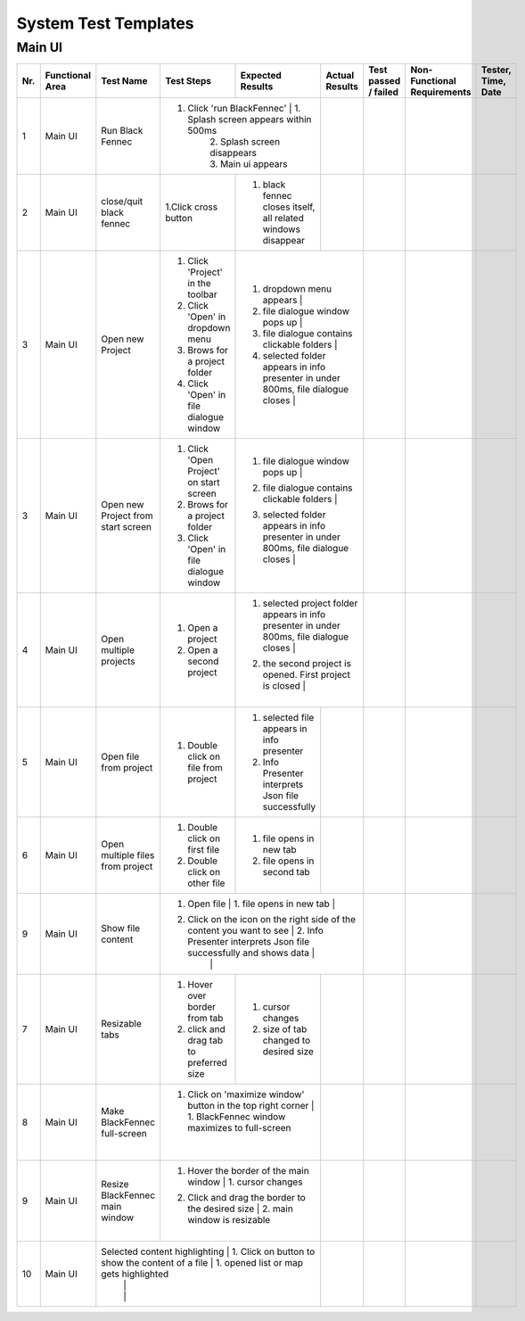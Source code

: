 .. _System Test Templates:

System Test Templates
=====================

Main UI
*****************

+-----+-----------------+-------------------------+-----------------------------------------+--------------------------------------------------------------------------------+--------------------------------------------------------------------------------+----------------------+-----------------------------------------+--------------------+
| Nr. | Functional Area | Test Name               | Test Steps                              | Expected Results                                                               | Actual Results                                                                 | Test passed / failed | Non-Functional Requirements             | Tester, Time, Date |
+=====+=================+=========================+=========================================+================================================================================+================================================================================+======================+=========================================+====================+
| 1   | Main UI         | Run Black Fennec        | 1. Click 'run BlackFennec'             | 1. Splash screen appears within 500ms                                           |                                                                                |                      |                                         |                    |
|     |                 |                         |                                         | 2. Splash screen disappears                                                    |                                                                                |                      |                                         |                    |
|     |                 |                         |                                         | 3. Main ui appears                                                             |                                                                                |                      |                                         |                    |
+-----+-----------------+-------------------------+-----------------------------------------+--------------------------------------------------------------------------------+--------------------------------------------------------------------------------+----------------------+-----------------------------------------+--------------------+
| 2   | Main UI         | close/quit black fennec | 1.Click cross button                    | 1. black fennec closes itself, all related windows disappear                   |                                                                                |                      |                                         |                    |
|     |                 |                         |                                         |                                                                                |                                                                                |                      |                                         |                    |
|     |                 |                         |                                         |                                                                                |                                                                                |                      |                                         |                    |
+-----+-----------------+-------------------------+-----------------------------------------+--------------------------------------------------------------------------------+--------------------------------------------------------------------------------+----------------------+-----------------------------------------+--------------------+
| 3   | Main UI         | Open new Project        | 1. Click 'Project' in the toolbar       | 1. dropdown menu appears                                                       |                                                                                |                      |                                         |                    |
|     |                 |                         | 2. Click 'Open' in dropdown menu        | 2. file dialogue window pops up                                                |                                                                                |                      |                                         |                    |
|     |                 |                         | 3. Brows for a project folder           | 3. file dialogue contains clickable folders                                    |                                                                                |                      |                                         |                    |
|     |                 |                         | 4. Click 'Open' in file dialogue window | 4. selected folder appears in info presenter in under 800ms, file dialogue closes |                                                                             |                      |                                         |                    |
+-----+-----------------+-------------------------+-----------------------------------------+--------------------------------------------------------------------------------+--------------------------------------------------------------------------------+----------------------+-----------------------------------------+--------------------+
| 3   | Main UI         | Open new Project        | 1. Click 'Open Project' on start screen | 1. file dialogue window pops up                                                |                                                                                |                      |                                         |                    |
|     |                 | from start screen       | 2. Brows for a project folder           | 2. file dialogue contains clickable folders                                    |                                                                                |                      |                                         |                    |
|     |                 |                         | 3. Click 'Open' in file dialogue window | 3. selected folder appears in info presenter in under 800ms, file dialogue closes |                                                                             |                      |                                         |                    |
|     |                 |                         |                                         |                                                                                |                                                                                |                      |                                         |                    |
+-----+-----------------+-------------------------+-----------------------------------------+--------------------------------------------------------------------------------+--------------------------------------------------------------------------------+----------------------+-----------------------------------------+--------------------+
| 4   | Main UI         | Open multiple projects  | 1. Open a project                       | 1. selected project folder appears in info presenter in under 800ms, file dialogue closes |                                                                     |                      |                                         |                    |
|     |                 |                         | 2. Open a second project                | 2. the second project is opened. First project is closed                       |                                                                                |                      |                                         |                    |
|     |                 |                         |                                         |                                                                                |                                                                                |                      |                                         |                    |
+-----+-----------------+-------------------------+-----------------------------------------+--------------------------------------------------------------------------------+--------------------------------------------------------------------------------+----------------------+-----------------------------------------+--------------------+
| 5   | Main UI         | Open file from project  | 1. Double click on file from project    | 1. selected file appears in info presenter                                     |                                                                                |                      |                                         |                    |
|     |                 |                         |                                         | 2. Info Presenter interprets Json file successfully                            |                                                                                |                      |                                         |                    |
|     |                 |                         |                                         |                                                                                |                                                                                |                      |                                         |                    |
+-----+-----------------+-------------------------+-----------------------------------------+--------------------------------------------------------------------------------+--------------------------------------------------------------------------------+----------------------+-----------------------------------------+--------------------+
| 6   | Main UI         | Open multiple files     | 1. Double click on first file           | 1. file opens in new tab                                                       |                                                                                |                      |                                         |                    |
|     |                 | from project            | 2. Double click on other file           | 2. file opens in second tab                                                    |                                                                                |                      |                                         |                    |
|     |                 |                         |                                         |                                                                                |                                                                                |                      |                                         |                    |
+-----+-----------------+-------------------------+-----------------------------------------+--------------------------------------------------------------------------------+--------------------------------------------------------------------------------+----------------------+-----------------------------------------+--------------------+
| 9   | Main UI         | Show file content       | 1. Open file                            | 1. file opens in new tab                                                       |                                                                                |                      |                                         |                    |
|     |                 |                         | 2. Click on the icon on the right side of the content you want to see | 2. Info Presenter interprets Json file successfully and shows data |                                                              |                      |                                         |                    |
|     |                 |                         |                                         |                                                                                |                                                                                |                      |                                         |                    |
+-----+-----------------+-------------------------+-----------------------------------------+--------------------------------------------------------------------------------+--------------------------------------------------------------------------------+----------------------+-----------------------------------------+--------------------+
| 7   | Main UI         | Resizable tabs          | 1. Hover over border from tab           | 1. cursor changes                                                              |                                                                                |                      |                                         |                    |
|     |                 |                         | 2. click and drag tab to preferred size | 2. size of tab changed to desired size                                         |                                                                                |                      |                                         |                    |
|     |                 |                         |                                         |                                                                                |                                                                                |                      |                                         |                    |
+-----+-----------------+-------------------------+-----------------------------------------+--------------------------------------------------------------------------------+--------------------------------------------------------------------------------+----------------------+-----------------------------------------+--------------------+
| 8   | Main UI         | Make BlackFennec        | 1. Click on 'maximize window' button in the top right corner | 1. BlackFennec window maximizes to full-screen            |                                                                                |                      |                                         |                    |
|     |                 | full-screen             |                                         |                                                                                |                                                                                |                      |                                         |                    |
|     |                 |                         |                                         |                                                                                |                                                                                |                      |                                         |                    |
+-----+-----------------+-------------------------+-----------------------------------------+--------------------------------------------------------------------------------+--------------------------------------------------------------------------------+----------------------+-----------------------------------------+--------------------+
| 9   | Main UI         | Resize BlackFennec      | 1. Hover the border of the main window  | 1. cursor changes                                                              |                                                                                |                      |                                         |                    |
|     |                 | main window             | 2. Click and drag the border to the desired size | 2. main window is resizable                                           |                                                                                |                      |                                         |                    |
|     |                 |                         |                                         |                                                                                |                                                                                |                      |                                         |                    |
+-----+-----------------+-------------------------+-----------------------------------------+--------------------------------------------------------------------------------+--------------------------------------------------------------------------------+----------------------+-----------------------------------------+--------------------+
| 10  | Main UI         | Selected content highlighting | 1. Click on button to show the content of a file  | 1. opened list or map gets highlighted                         |                                                                                |                      |                                         |                    |
|     |                 |                         |                                         |                                                                                |                                                                                |                      |                                         |                    |
|     |                 |                         |                                         |                                                                                |                                                                                |                      |                                         |                    |
+-----+-----------------+-------------------------+-----------------------------------------+--------------------------------------------------------------------------------+--------------------------------------------------------------------------------+----------------------+-----------------------------------------+--------------------+
